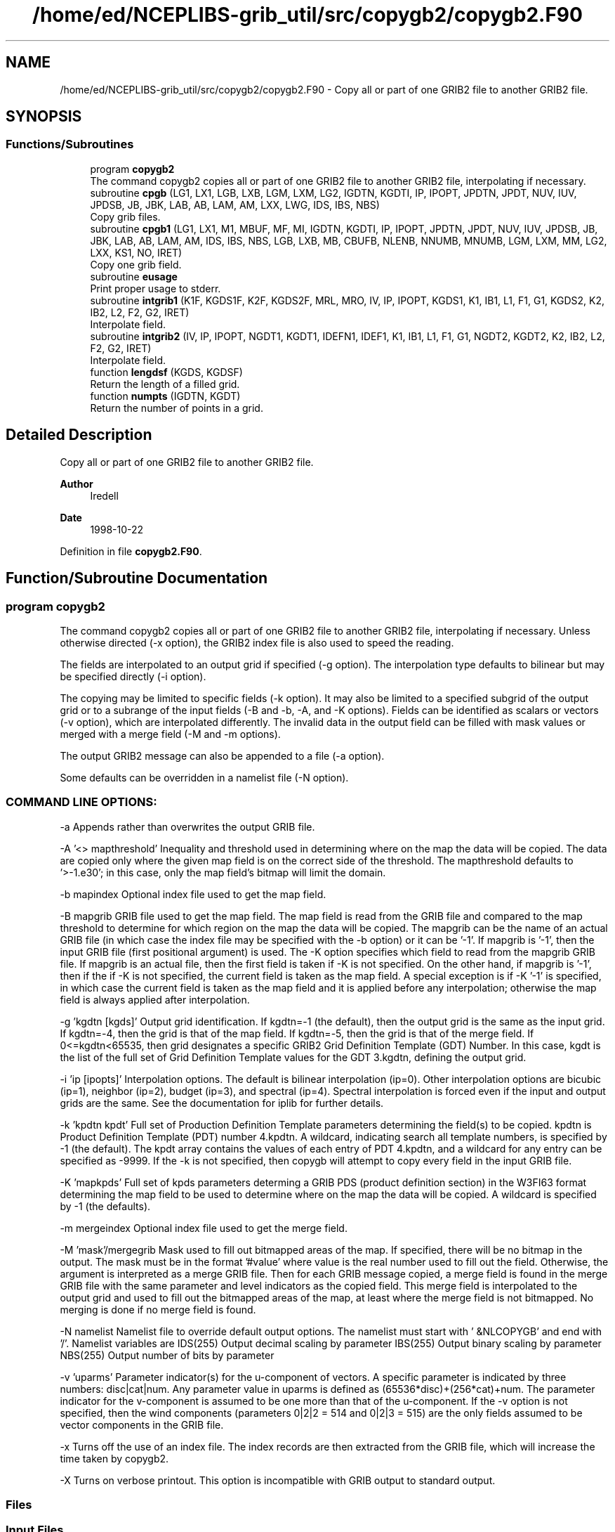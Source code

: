 .TH "/home/ed/NCEPLIBS-grib_util/src/copygb2/copygb2.F90" 3 "Fri Mar 22 2024" "Version 1.4.0" "copygb2" \" -*- nroff -*-
.ad l
.nh
.SH NAME
/home/ed/NCEPLIBS-grib_util/src/copygb2/copygb2.F90 \- Copy all or part of one GRIB2 file to another GRIB2 file\&.  

.SH SYNOPSIS
.br
.PP
.SS "Functions/Subroutines"

.in +1c
.ti -1c
.RI "program \fBcopygb2\fP"
.br
.RI "The command copygb2 copies all or part of one GRIB2 file to another GRIB2 file, interpolating if necessary\&. "
.ti -1c
.RI "subroutine \fBcpgb\fP (LG1, LX1, LGB, LXB, LGM, LXM, LG2, IGDTN, KGDTI, IP, IPOPT, JPDTN, JPDT, NUV, IUV, JPDSB, JB, JBK, LAB, AB, LAM, AM, LXX, LWG, IDS, IBS, NBS)"
.br
.RI "Copy grib files\&. "
.ti -1c
.RI "subroutine \fBcpgb1\fP (LG1, LX1, M1, MBUF, MF, MI, IGDTN, KGDTI, IP, IPOPT, JPDTN, JPDT, NUV, IUV, JPDSB, JB, JBK, LAB, AB, LAM, AM, IDS, IBS, NBS, LGB, LXB, MB, CBUFB, NLENB, NNUMB, MNUMB, LGM, LXM, MM, LG2, LXX, KS1, NO, IRET)"
.br
.RI "Copy one grib field\&. "
.ti -1c
.RI "subroutine \fBeusage\fP"
.br
.RI "Print proper usage to stderr\&. "
.ti -1c
.RI "subroutine \fBintgrib1\fP (K1F, KGDS1F, K2F, KGDS2F, MRL, MRO, IV, IP, IPOPT, KGDS1, K1, IB1, L1, F1, G1, KGDS2, K2, IB2, L2, F2, G2, IRET)"
.br
.RI "Interpolate field\&. "
.ti -1c
.RI "subroutine \fBintgrib2\fP (IV, IP, IPOPT, NGDT1, KGDT1, IDEFN1, IDEF1, K1, IB1, L1, F1, G1, NGDT2, KGDT2, K2, IB2, L2, F2, G2, IRET)"
.br
.RI "Interpolate field\&. "
.ti -1c
.RI "function \fBlengdsf\fP (KGDS, KGDSF)"
.br
.RI "Return the length of a filled grid\&. "
.ti -1c
.RI "function \fBnumpts\fP (IGDTN, KGDT)"
.br
.RI "Return the number of points in a grid\&. "
.in -1c
.SH "Detailed Description"
.PP 
Copy all or part of one GRIB2 file to another GRIB2 file\&. 


.PP
\fBAuthor\fP
.RS 4
Iredell 
.RE
.PP
\fBDate\fP
.RS 4
1998-10-22 
.RE
.PP

.PP
Definition in file \fBcopygb2\&.F90\fP\&.
.SH "Function/Subroutine Documentation"
.PP 
.SS "program copygb2"

.PP
The command copygb2 copies all or part of one GRIB2 file to another GRIB2 file, interpolating if necessary\&. Unless otherwise directed (-x option), the GRIB2 index file is also used to speed the reading\&.
.PP
The fields are interpolated to an output grid if specified (-g option)\&. The interpolation type defaults to bilinear but may be specified directly (-i option)\&.
.PP
The copying may be limited to specific fields (-k option)\&. It may also be limited to a specified subgrid of the output grid or to a subrange of the input fields (-B and -b, -A, and -K options)\&. Fields can be identified as scalars or vectors (-v option), which are interpolated differently\&. The invalid data in the output field can be filled with mask values or merged with a merge field (-M and -m options)\&.
.PP
The output GRIB2 message can also be appended to a file (-a option)\&.
.PP
Some defaults can be overridden in a namelist file (-N option)\&.
.SS "COMMAND LINE OPTIONS:"
-a Appends rather than overwrites the output GRIB file\&.
.PP
-A '<> mapthreshold' Inequality and threshold used in determining where on the map the data will be copied\&. The data are copied only where the given map field is on the correct side of the threshold\&. The mapthreshold defaults to '>-1\&.e30'; in this case, only the map field's bitmap will limit the domain\&.
.PP
-b mapindex Optional index file used to get the map field\&.
.PP
-B mapgrib GRIB file used to get the map field\&. The map field is read from the GRIB file and compared to the map threshold to determine for which region on the map the data will be copied\&. The mapgrib can be the name of an actual GRIB file (in which case the index file may be specified with the -b option) or it can be '-1'\&. If mapgrib is '-1', then the input GRIB file (first positional argument) is used\&. The -K option specifies which field to read from the mapgrib GRIB file\&. If mapgrib is an actual file, then the first field is taken if -K is not specified\&. On the other hand, if mapgrib is '-1', then if the if -K is not specified, the current field is taken as the map field\&. A special exception is if -K '-1' is specified, in which case the current field is taken as the map field and it is applied before any interpolation; otherwise the map field is always applied after interpolation\&.
.PP
-g 'kgdtn [kgds]' Output grid identification\&. If kgdtn=-1 (the default), then the output grid is the same as the input grid\&. If kgdtn=-4, then the grid is that of the map field\&. If kgdtn=-5, then the grid is that of the merge field\&. If 0<=kgdtn<65535, then grid designates a specific GRIB2 Grid Definition Template (GDT) Number\&. In this case, kgdt is the list of the full set of Grid Definition Template values for the GDT 3\&.kgdtn, defining the output grid\&.
.PP
-i 'ip [ipopts]' Interpolation options\&. The default is bilinear interpolation (ip=0)\&. Other interpolation options are bicubic (ip=1), neighbor (ip=2), budget (ip=3), and spectral (ip=4)\&. Spectral interpolation is forced even if the input and output grids are the same\&. See the documentation for iplib for further details\&.
.PP
-k 'kpdtn kpdt' Full set of Production Definition Template parameters determining the field(s) to be copied\&. kpdtn is Product Definition Template (PDT) number 4\&.kpdtn\&. A wildcard, indicating search all template numbers, is specified by -1 (the default)\&. The kpdt array contains the values of each entry of PDT 4\&.kpdtn, and a wildcard for any entry can be specified as -9999\&. If the -k is not specified, then copygb will attempt to copy every field in the input GRIB file\&.
.PP
-K 'mapkpds' Full set of kpds parameters determing a GRIB PDS (product definition section) in the W3FI63 format determining the map field to be used to determine where on the map the data will be copied\&. A wildcard is specified by -1 (the defaults)\&.
.PP
-m mergeindex Optional index file used to get the merge field\&.
.PP
-M 'mask'/mergegrib Mask used to fill out bitmapped areas of the map\&. If specified, there will be no bitmap in the output\&. The mask must be in the format '#value' where value is the real number used to fill out the field\&. Otherwise, the argument is interpreted as a merge GRIB file\&. Then for each GRIB message copied, a merge field is found in the merge GRIB file with the same parameter and level indicators as the copied field\&. This merge field is interpolated to the output grid and used to fill out the bitmapped areas of the map, at least where the merge field is not bitmapped\&. No merging is done if no merge field is found\&.
.PP
-N namelist Namelist file to override default output options\&. The namelist must start with ' &NLCOPYGB' and end with '/'\&. Namelist variables are IDS(255) Output decimal scaling by parameter IBS(255) Output binary scaling by parameter NBS(255) Output number of bits by parameter
.PP
-v 'uparms' Parameter indicator(s) for the u-component of vectors\&. A specific parameter is indicated by three numbers: disc|cat|num\&. Any parameter value in uparms is defined as (65536*disc)+(256*cat)+num\&. The parameter indicator for the v-component is assumed to be one more than that of the u-component\&. If the -v option is not specified, then the wind components (parameters 0|2|2 = 514 and 0|2|3 = 515) are the only fields assumed to be vector components in the GRIB file\&.
.PP
-x Turns off the use of an index file\&. The index records are then extracted from the GRIB file, which will increase the time taken by copygb2\&.
.PP
-X Turns on verbose printout\&. This option is incompatible with GRIB output to standard output\&.
.SS "Files"
.SS "Input Files"
.IP "\(bu" 2
unit 11 input grib file
.IP "\(bu" 2
unit 14 map grib file
.IP "\(bu" 2
unit 15 merge grib file
.IP "\(bu" 2
unit 31 input grib index file
.IP "\(bu" 2
unit 34 map grib index file
.IP "\(bu" 2
unit 35 merge grib index file
.PP
.SS "Output Files"
.IP "\(bu" 2
unit 51 output grib file
.PP
.PP
\fBReturns\fP
.RS 4
0 for success\&. 
.RE
.PP
\fBAuthor\fP
.RS 4
Iredell 
.RE
.PP
\fBDate\fP
.RS 4
1998-10-22 
.RE
.PP

.PP
Definition at line 161 of file copygb2\&.F90\&.
.PP
References cpgb(), eusage(), and numpts()\&.
.SS "subroutine copygb2::cpgb ( LG1,  LX1,  LGB,  LXB,  LGM,  LXM,  LG2,  IGDTN, integer, dimension(200) KGDTI,  IP, integer, dimension(20) IPOPT,  JPDTN, integer, dimension(200) JPDT,  NUV, integer, dimension(100) IUV, integer, dimension(100) JPDSB,  JB,  JBK,  LAB,  AB,  LAM,  AM,  LXX,  LWG, integer, dimension(255) IDS, integer, dimension(255) IBS, integer, dimension(255) NBS)"

.PP
Copy grib files\&. 
.PP
\fBParameters\fP
.RS 4
\fIlg1\fP integer unit number for grib file 1 
.br
\fIlx1\fP integer unit number for grib index file 1 
.br
\fIlgb\fP integer unit number for grib file map 
.br
\fIlxb\fP integer unit number for grib index file map 
.br
\fIlgm\fP integer unit number for grib file merge 
.br
\fIlxm\fP integer unit number for grib index file merge 
.br
\fIlg2\fP integer unit number for grib file 2 
.br
\fIigdtn\fP integer output grid identification 
.br
\fIkgdti\fP integer (200) output grid definition template values 
.br
\fIip\fP integer interpolation type 
.br
\fIipopt\fP integer (20) interpolation options 
.br
\fIjpdtn\fP integer product definition template number search options 
.br
\fIjpdt\fP integer (100) product definition template values search options 
.br
\fInuv\fP integer number of vector parameter ids 
.br
\fIiuv\fP integer (100) vector parameter ids 
.br
\fIjpdsb\fP integer (100) kpds search options (map) 
.br
\fIjb\fP integer flag for map option 
.br
\fIjbk\fP integer flag for map option 
.br
\fIlab\fP integer flag for map threshold inequality 
.br
\fIab\fP real map threshold 
.br
\fIlam\fP integer flag for mask value 
.br
\fIam\fP real mask value 
.br
\fIlxx\fP integer flag for verbose output 
.br
\fIlwg\fP integer flag for stdin selection 
.br
\fIids\fP integer (255) decimal scaling (-9999 for no change) 
.br
\fIibs\fP integer (255) binary scaling (-9999 for no change) 
.br
\fInbs\fP integer (255) number of bits (-9999 for no change)
.RE
.PP
\fBAuthor\fP
.RS 4
Iredell 
.RE
.PP
\fBDate\fP
.RS 4
96-07-19 
.RE
.PP

.PP
Definition at line 586 of file copygb2\&.F90\&.
.PP
References cpgb1(), and numpts()\&.
.PP
Referenced by copygb2()\&.
.SS "subroutine copygb2::cpgb1 ( LG1,  LX1,  M1,  MBUF,  MF,  MI,  IGDTN, integer, dimension(200), target KGDTI,  IP, integer, dimension(20) IPOPT,  JPDTN, integer, dimension(100) JPDT,  NUV, integer, dimension(100) IUV, integer, dimension(100) JPDSB,  JB,  JBK,  LAB,  AB,  LAM,  AM, integer, dimension(255) IDS, integer, dimension(255) IBS, integer, dimension(255) NBS,  LGB,  LXB,  MB, character, dimension(mbuf) CBUFB,  NLENB,  NNUMB,  MNUMB,  LGM,  LXM,  MM,  LG2,  LXX,  KS1,  NO,  IRET)"

.PP
Copy one grib field\&. 
.PP
\fBParameters\fP
.RS 4
\fIlg1\fP integer unit number for grib file 1 
.br
\fIlx1\fP integer unit number for grib index file 1 
.br
\fIm1\fP integer dimension of grib field 1 
.br
\fImbuf\fP integer dimension of index buffers 
.br
\fImf\fP integer dimension of field 
.br
\fImi\fP integer dimension of output grid 
.br
\fIigdtn\fP integer output grid definition template number 
.br
\fIkgdti\fP integer (200) output grid definition template values 
.br
\fIip\fP integer interpolation type 
.br
\fIipopt\fP integer (20) interpolation options 
.br
\fIjpdtn\fP integer product definition template number search options 
.br
\fIjpdt\fP integer (100) product definition template values search options 
.br
\fInuv\fP integer number of vector parameter ids 
.br
\fIiuv\fP integer (100) vector parameter ids 
.br
\fIjpdsb\fP integer (100) kpds search options (map) 
.br
\fIjb\fP integer flag for map option 
.br
\fIjbk\fP integer flag for map option 
.br
\fIlab\fP integer flag for map threshold inequality 
.br
\fIab\fP real map threshold 
.br
\fIlam\fP integer flag for mask value 
.br
\fIam\fP real mask value 
.br
\fIids\fP integer (255) decimal scaling (-9999 for no change) 
.br
\fIibs\fP integer (255) binary scaling (-9999 for no change) 
.br
\fInbs\fP integer (255) number of bits (-9999 for no change) 
.br
\fIlgb\fP integer unit number for grib file map 
.br
\fIlxb\fP integer unit number for grib index file map 
.br
\fImb\fP integer dimension of grib field map 
.br
\fIcbufb\fP character (mbuf) index buffer map 
.br
\fInlenb\fP integer length of each index record map 
.br
\fInnumb\fP integer number of index records map 
.br
\fImnumb\fP integer number of index records map skipped 
.br
\fIlgm\fP integer unit number for grib file merge 
.br
\fIlxm\fP integer unit number for grib index file merge 
.br
\fImm\fP integer dimension of grib field merge 
.br
\fIlg2\fP integer unit number for grib file 2 
.br
\fIlxx\fP integer flag for verbose output 
.br
\fIks1\fP integer input record counter 
.br
\fIno\fP integer output record counter 
.br
\fIiret\fP integer return code
.RE
.PP
\fBAuthor\fP
.RS 4
Iredell 
.RE
.PP
\fBDate\fP
.RS 4
96-07-19 
.RE
.PP

.PP
Definition at line 821 of file copygb2\&.F90\&.
.PP
References intgrib2()\&.
.PP
Referenced by cpgb()\&.
.SS "subroutine copygb2::eusage"

.PP
Print proper usage to stderr\&. 
.PP
\fBAuthor\fP
.RS 4
Iredell 
.RE
.PP
\fBDate\fP
.RS 4
1996-07-19 
.RE
.PP

.PP
Definition at line 535 of file copygb2\&.F90\&.
.PP
Referenced by copygb2()\&.
.SS "subroutine copygb2::intgrib1 ( K1F, integer, dimension(200) KGDS1F,  K2F, integer, dimension(200) KGDS2F,  MRL,  MRO,  IV,  IP, integer, dimension(20) IPOPT, integer, dimension(200) KGDS1,  K1,  IB1, logical*1, dimension(k1) L1, real, dimension(k1) F1, real, dimension(k1) G1, integer, dimension(200) KGDS2,  K2,  IB2, logical*1, dimension(k2) L2, real, dimension(k2) F2, real, dimension(k2) G2,  IRET)"

.PP
Interpolate field\&. 
.PP
\fBParameters\fP
.RS 4
\fIk1f\fP integer regularized input dimension 
.br
\fIkgds1f\fP integer (200) regularized input grid parameters 
.br
\fIk2f\fP integer regularized output dimension 
.br
\fIkgds2f\fP integer (200) regularized output grid parameters 
.br
\fImrl\fP integer dimension of rlat and rlon 
.br
\fImro\fP integer dimension of crot and srot 
.br
\fIiv\fP integer vector flag 
.br
\fIip\fP integer interpolation type 
.br
\fIipopt\fP integer (20) interpolation options 
.br
\fIkgds1\fP integer (200) input grid parameters 
.br
\fIk1\fP integer input dimension 
.br
\fIib1\fP integer input bitmap flag 
.br
\fIl1\fP logical*1 (k1) input bitmap if ib1=1 
.br
\fIf1\fP real (k1) input field 
.br
\fIg1\fP real (k1) input y-component if iv=1 
.br
\fIkgds2\fP integer (200) output grid parameters 
.br
\fIk2\fP integer output dimension 
.br
\fIib2\fP integer output bitmap flag 
.br
\fIl2\fP logical*1 (k2) output bitmap 
.br
\fIf2\fP real (k2) output field 
.br
\fIg2\fP real (k2) output y-component if iv=1 
.br
\fIiret\fP integer return code
.RE
.PP
\fBAuthor\fP
.RS 4
Iredell 
.RE
.PP
\fBDate\fP
.RS 4
96-07-19 
.RE
.PP

.PP
Definition at line 1332 of file copygb2\&.F90\&.
.PP
Referenced by intgrib2()\&.
.SS "subroutine copygb2::intgrib2 ( IV,  IP, integer, dimension(20) IPOPT,  NGDT1, integer, dimension(*) KGDT1,  IDEFN1, integer, dimension(idefn1) IDEF1,  K1,  IB1, logical*1, dimension(k1) L1, real, dimension(k1) F1, real, dimension(k1) G1,  NGDT2, integer, dimension(*) KGDT2,  K2,  IB2, logical*1, dimension(k2) L2, real, dimension(k2) F2, real, dimension(k2) G2,  IRET)"

.PP
Interpolate field\&. 
.PP
\fBParameters\fP
.RS 4
\fIiv\fP integer vector flag 
.br
\fIip\fP integer interpolation type 
.br
\fIipopt\fP integer (20) interpolation options 
.br
\fIngdt1\fP integer (200) input grid definition template number 
.br
\fIkgdt1\fP integer (200) input grid definition template values 
.br
\fIidefn1\fP ??? 
.br
\fIidef1\fP ??? 
.br
\fIk1\fP integer input dimension 
.br
\fIib1\fP integer input bitmap flag 
.br
\fIl1\fP logical*1 (k1) input bitmap if ib1=1 
.br
\fIf1\fP real (k1) input field 
.br
\fIg1\fP real (k1) input y-component if iv=1 
.br
\fIngdt2\fP integer (200) output grid definition template number 
.br
\fIkgdt2\fP integer (200) output grid definition template values 
.br
\fIk2\fP integer output dimension 
.br
\fIib2\fP integer output bitmap flag 
.br
\fIl2\fP logical*1 (k2) output bitmap 
.br
\fIf2\fP real (k2) output field 
.br
\fIg2\fP real (k2) output y-component if iv=1 
.br
\fIiret\fP integer return code
.RE
.PP
\fBAuthor\fP
.RS 4
Iredell 
.RE
.PP
\fBDate\fP
.RS 4
96-07-19 
.RE
.PP

.PP
Definition at line 1233 of file copygb2\&.F90\&.
.PP
References intgrib1(), and lengdsf()\&.
.PP
Referenced by cpgb1()\&.
.SS "function copygb2::lengdsf (integer, dimension(200) KGDS, integer, dimension(200) KGDSF)"

.PP
Return the length of a filled grid\&. Given a grid description section (in w3fi63 format), return the grid description section and size of its regularized counterpart\&. That is, if the input grid is regular, then itself is returned along with its grid size; however if the input grid is only quasi-regular (such as the wafs grids), then its filled regular version is returned along with its filled grid size\&.
.PP
\fBParameters\fP
.RS 4
\fIkgds\fP integer (200) gds parameters in w3fi63 format 
.br
\fIkgdsf\fP integer (200) regular gds parameters in w3fi63 format
.RE
.PP
\fBReturns\fP
.RS 4
integer size of regularized grid
.RE
.PP
\fBAuthor\fP
.RS 4
Iredell 
.RE
.PP
\fBDate\fP
.RS 4
96-07-19 
.RE
.PP

.PP
Definition at line 1455 of file copygb2\&.F90\&.
.PP
Referenced by intgrib2()\&.
.SS "function copygb2::numpts (integer, intent(in) IGDTN, integer, dimension(*), intent(in) KGDT)"

.PP
Return the number of points in a grid\&. Given a grid definition template number and the grid definition template values, this function will return the number of grid points defined by the specified grid\&. If the grid template is not recognized, a negative value is returned\&.
.PP
\fBParameters\fP
.RS 4
\fIigdtn\fP integer grid definition template number 
.br
\fIkgdt\fP integer (200) grid definition template values
.RE
.PP
\fBReturns\fP
.RS 4
integer number of grid points in grid
.RE
.PP
\fBAuthor\fP
.RS 4
Gilbert 
.RE
.PP
\fBDate\fP
.RS 4
2005-01-10 
.RE
.PP

.PP
Definition at line 1491 of file copygb2\&.F90\&.
.PP
Referenced by copygb2(), and cpgb()\&.
.SH "Author"
.PP 
Generated automatically by Doxygen for copygb2 from the source code\&.
